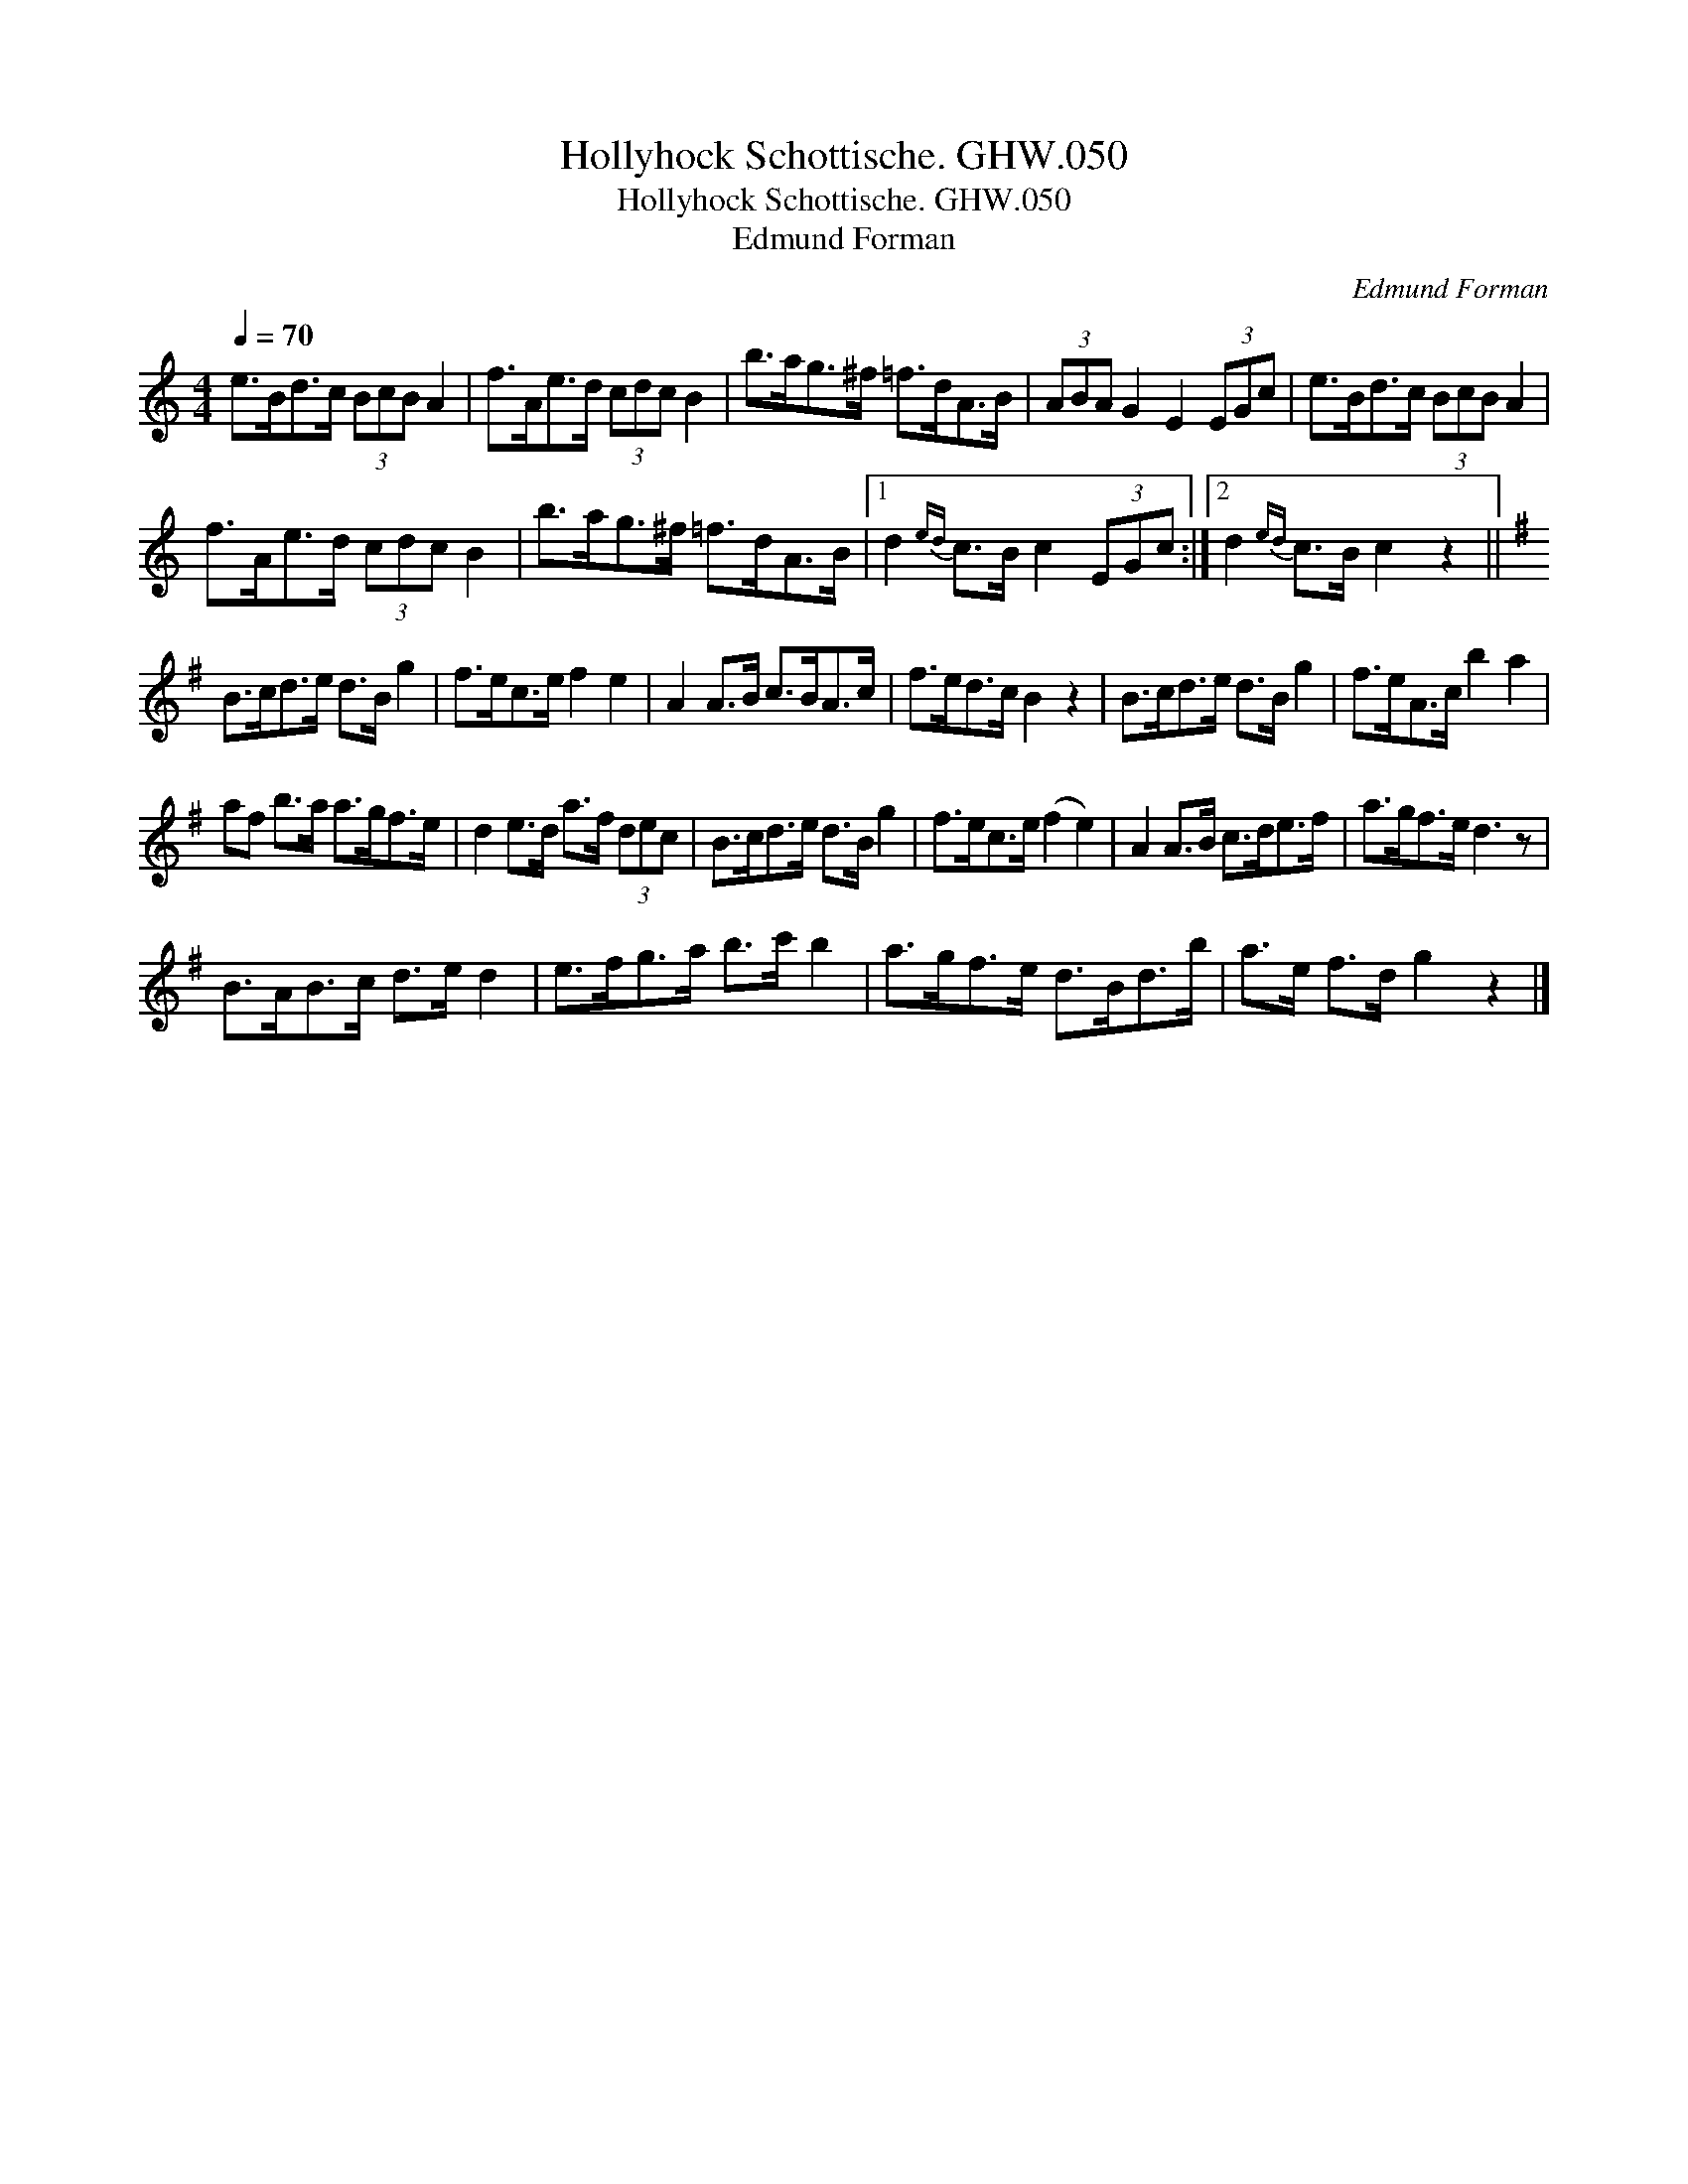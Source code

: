 X:1
T:Hollyhock Schottische. GHW.050
T:Hollyhock Schottische. GHW.050
T:Edmund Forman
C:Edmund Forman
L:1/8
Q:1/4=70
M:4/4
K:C
V:1 treble 
V:1
 e>Bd>c (3BcB A2 | f>Ae>d (3cdc B2 | b>ag>^f =f>dA>B | (3ABA G2 E2 (3EGc | e>Bd>c (3BcB A2 | %5
 f>Ae>d (3cdc B2 | b>ag>^f =f>dA>B |1 d2{ed} c>B c2 (3EGc :|2 d2{ed} c>B c2 z2 || %9
[K:G] B>cd>e d>B g2 | f>ec>e f2 e2 | A2 A>B c>BA>c | f>ed>c B2 z2 | B>cd>e d>B g2 | f>eA>c b2 a2 | %15
 af b>a a>gf>e | d2 e>d a>f (3dec | B>cd>e d>B g2 | f>ec>e (f2 e2) | A2 A>B c>de>f | a>gf>e d3 z | %21
 B>AB>c d>e d2 | e>fg>a b>c' b2 | a>gf>e d>Bd>b | a>e f>d g2 z2 |] %25

